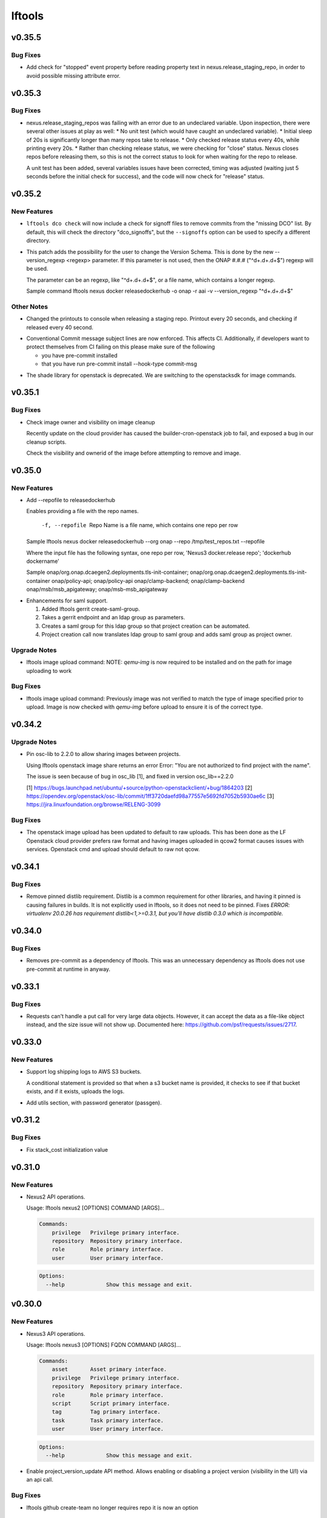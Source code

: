 =======
lftools
=======

.. _lftools_v0.35.5:

v0.35.5
=======

.. _lftools_v0.35.5_Bug Fixes:

Bug Fixes
---------

.. releasenotes/notes/fix-release-no-attribute-45a84f852233ef36.yaml @ b'e083184d9f913e8d54a7bb1deb610b8860526e19'

- Add check for "stopped" event property before reading property text in
  nexus.release_staging_repo, in order to avoid possible missing attribute
  error.


.. _lftools_v0.35.3:

v0.35.3
=======

.. _lftools_v0.35.3_Bug Fixes:

Bug Fixes
---------

.. releasenotes/notes/fix-nexus-release-01c462b4c2ff2741.yaml @ b'79af13544c1dadad33e42853caad498b8456e010'

- nexus.release_staging_repos was failing with an error due to an undeclared
  variable. Upon inspection, there were several other issues at play as well:
  * No unit test (which would have caught an undeclared variable).
  * Initial sleep of 20s is significantly longer than many repos take to
  release.
  * Only checked release status every 40s, while printing every 20s.
  * Rather than checking release status, we were checking for "close"
  status. Nexus closes repos before releasing them, so this is not the
  correct status to look for when waiting for the repo to release.
  
  A unit test has been added, several variables issues have been corrected,
  timing was adjusted (waiting just 5 seconds before the initial check for
  success), and the code will now check for "release" status.


.. _lftools_v0.35.2:

v0.35.2
=======

.. _lftools_v0.35.2_New Features:

New Features
------------

.. releasenotes/notes/dco-signoffs-feature-e0f65249153942fb.yaml @ b'2f4955d304589521c127ea560ad31a69f97dada7'

- ``lftools dco check`` will now include a check for signoff files to remove
  commits from the "missing DCO" list. By default, this will check the
  directory "dco_signoffs", but the ``--signoffs`` option can be used to
  specify a different directory.

.. releasenotes/notes/releasedockerhub_add_version_syntax-b1c18023ec130d81.yaml @ b'eef14703efe2bc191b53108b2d60626cfeea98e2'

- This patch adds the possibility for the user to change the Version Schema.
  This is done by the new --version_regexp <regexp> parameter.
  If this parameter is not used, then the ONAP #.#.# ("^\d+.\d+.\d+$") regexp will be used.
  
  The parameter can be an regexp, like "^\d+.\d+.\d+$", or a file name, which contains a longer regexp.
  
  
  Sample command
  lftools nexus docker releasedockerhub -o onap -r aai -v --version_regexp "^\d+.\d+.\d+$"


.. _lftools_v0.35.2_Other Notes:

Other Notes
-----------

.. releasenotes/notes/Modified-printouts-when-release-staging-repos-0b58c28e54ef6958.yaml @ b'92d7644ab5b0a456ea82209483441b2a6a87be6d'

- Changed the printouts to console when releasing a staging repo.
  Printout every 20 seconds, and checking if released every 40 second.

.. releasenotes/notes/convential_commit-a24e8a18c540c91f.yaml @ b'9fa943e01f4bb4961714a6bab74ae2b90801308e'

- Conventional Commit message subject lines are now enforced. This affects
  CI. Additionally, if developers want to protect themselves from CI failing
  on this please make sure of the following
  
  * you have pre-commit installed
  * that you have run
    pre-commit install --hook-type commit-msg

.. releasenotes/notes/migrate-shade-to-openstacksdk-232ab9ff19f8cc61.yaml @ b'517e3db5bca6015c0ac95ebf7cdea18e9ff7fca5'

- The shade library for openstack is deprecated. We are switching to the openstacksdk for image commands.


.. _lftools_v0.35.1:

v0.35.1
=======

.. _lftools_v0.35.1_Bug Fixes:

Bug Fixes
---------

.. releasenotes/notes/Handle-image-ownership-in-cleanup-e598855680b02a50.yaml @ b'df0e01e5dd03d603d434a4314c4d514c6a062b84'

- Check image owner and visibility on image cleanup
  
  Recently update on the cloud provider has caused the builder-cron-openstack
  job to fail, and exposed a bug in our cleanup scripts.
  
  Check the visibility and ownerid of the image before attempting to remove
  and image.


.. _lftools_v0.35.0:

v0.35.0
=======

.. _lftools_v0.35.0_New Features:

New Features
------------

.. releasenotes/notes/ReleaseDockerHub-RepoInputFile-1027258b656a98e8.yaml @ b'270c0964e2f4da39c2a61378273d8e135b83b237'

- Add --repofile to  releasedockerhub
  
  Enables providing a file with the repo names.
  
     -f, --repofile  Repo Name is a file name,
                     which contains one repo per row
  
  Sample
  lftools nexus docker releasedockerhub --org onap --repo /tmp/test_repos.txt --repofile
  
  Where the input file has the following syntax, one repo per row,
  'Nexus3 docker.release repo'; 'dockerhub dockername'
  
  Sample
  onap/org.onap.dcaegen2.deployments.tls-init-container;  onap/org.onap.dcaegen2.deployments.tls-init-container
  onap/policy-api;    onap/policy-api
  onap/clamp-backend; onap/clamp-backend
  onap/msb/msb_apigateway;    onap/msb-msb_apigateway

.. releasenotes/notes/gerrit-create-saml-groups-63ac96a53c1df0c3.yaml @ b'a3610fd2985b37e20ba1dcd97c78604f30fcdf2f'

- Enhancements for saml support.
  
  #. Added lftools gerrit create-saml-group.
  #. Takes a gerrit endpoint and an ldap group as parameters.
  #. Creates a saml group for this ldap group so that project creation can be automated.
  #. Project creation call now translates ldap group to saml group and adds saml group as project owner.


.. _lftools_v0.35.0_Upgrade Notes:

Upgrade Notes
-------------

.. releasenotes/notes/openstack-image-a49d486152901765.yaml @ b'5632cb0ba6ae3c1f2eb9e34bd463159b539ee7ee'

- lftools image upload command:
  NOTE: `qemu-img` is now required to be installed and on the path for image
  uploading to work


.. _lftools_v0.35.0_Bug Fixes:

Bug Fixes
---------

.. releasenotes/notes/openstack-image-a49d486152901765.yaml @ b'5632cb0ba6ae3c1f2eb9e34bd463159b539ee7ee'

- lftools image upload command:
  Previously image was not verified to match the type of image specified
  prior to upload. Image is now checked with `qemu-img` before upload to
  ensure it is of the correct type.


.. _lftools_v0.34.2:

v0.34.2
=======

.. _lftools_v0.34.2_Upgrade Notes:

Upgrade Notes
-------------

.. releasenotes/notes/pin-osc-lib-32fd03b3f1d53ccb.yaml @ b'313eb1ef64b9881147e3c35394a012b8515408af'

- Pin osc-lib to 2.2.0 to allow sharing images between projects.
  
  Using lftools openstack image share returns an error
  Error: "You are not authorized to find project with the name".
  
  The issue is seen because of bug in osc_lib [1], and fixed in version
  osc_lib==2.2.0
  
  [1] https://bugs.launchpad.net/ubuntu/+source/python-openstackclient/+bug/1864203
  [2] https://opendev.org/openstack/osc-lib/commit/1ff3720daefd98a77557e5692fd7052b5930ae6c
  [3] https://jira.linuxfoundation.org/browse/RELENG-3099


.. _lftools_v0.34.2_Bug Fixes:

Bug Fixes
---------

.. releasenotes/notes/openstack-276ef6e079124325.yaml @ b'6b5656cb0eb6a526abe7fd1da5dbc258bfe5b7b6'

- The openstack image upload has been updated to default to raw uploads.
  This has been done as the LF Openstack cloud provider prefers raw format
  and having images uploaded in qcow2 format causes issues with services.
  Openstack cmd and upload should default to raw not qcow.


.. _lftools_v0.34.1:

v0.34.1
=======

.. _lftools_v0.34.1_Bug Fixes:

Bug Fixes
---------

.. releasenotes/notes/remove-distlib-requirement-9281b863d71f5e29.yaml @ b'3892bf988e4e77220604e6289b29934f8de77f43'

- Remove pinned distlib requirement. Distlib is a common requirement for
  other libraries, and having it pinned is causing failures in builds. It is
  not explicitly used in lftools, so it does not need to be pinned. Fixes
  `ERROR: virtualenv 20.0.26 has requirement distlib<1,>=0.3.1, but you'll
  have distlib 0.3.0 which is incompatible.`


.. _lftools_v0.34.0:

v0.34.0
=======

.. _lftools_v0.34.0_Bug Fixes:

Bug Fixes
---------

.. releasenotes/notes/fix-reqs-pre-commit-301d30c6f35ed070.yaml @ b'd36e19bf1a5f3ffa06df2dfb5ded1101b539adea'

- Removes pre-commit as a dependency of lftools. This was an unnecessary
  dependency as lftools does not use pre-commit at runtime in anyway.


.. _lftools_v0.33.1:

v0.33.1
=======

.. _lftools_v0.33.1_Bug Fixes:

Bug Fixes
---------

.. releasenotes/notes/string-limit-fix-a04184d5280da421.yaml @ b'1c04b5837d78eb97b424a766aec5998e3f481f8d'

- Requests can't handle a put call for very large data objects. However, it
  can accept the data as a file-like object instead, and the size issue will
  not show up. Documented here: https://github.com/psf/requests/issues/2717.


.. _lftools_v0.33.0:

v0.33.0
=======

.. _lftools_v0.33.0_New Features:

New Features
------------

.. releasenotes/notes/add-s3-to-log-shipping-1fad234f538c13f4.yaml @ b'6eb53b0126a14fa40bf085e77ca1e93d04be4593'

- Support log shipping logs to AWS S3 buckets.
  
  A conditional statement is provided so that when a
  s3 bucket name is provided, it checks to see if that
  bucket exists, and if it exists, uploads the logs.

.. releasenotes/notes/add_util_passgen-1c2b08bbf4771c12.yaml @ b'81d5c0867ac9b9cdbd7fa9af5afaed0e00060357'

- Add utils section, with password generator (passgen).


.. _lftools_v0.31.2:

v0.31.2
=======

.. _lftools_v0.31.2_Bug Fixes:

Bug Fixes
---------

.. releasenotes/notes/fix_stack_cost-4c8176a9d0a286a4.yaml @ b'7bd981fee8f7cb7b5eb6605c606e96042765c26f'

- Fix stack_cost initialization value


.. _lftools_v0.31.0:

v0.31.0
=======

.. _lftools_v0.31.0_New Features:

New Features
------------

.. releasenotes/notes/nexus2-d2f5afe25daee1d3.yaml @ b'dda12167850f2855cf471584948f55ac7973501e'

- Nexus2 API operations.
  
  Usage: lftools nexus2 [OPTIONS] COMMAND [ARGS]...
  
  .. code-block:: none
  
     Commands:
         privilege   Privilege primary interface.
         repository  Repository primary interface.
         role        Role primary interface.
         user        User primary interface.
  
  .. code-block:: none
  
     Options:
       --help             Show this message and exit.


.. _lftools_v0.30.0:

v0.30.0
=======

.. _lftools_v0.30.0_New Features:

New Features
------------

.. releasenotes/notes/nexus3-6a988f31e4876fd8.yaml @ b'b61c50f3f7f87c97353bb7523edf19feacfa5dfa'

- Nexus3 API operations.
  
  Usage: lftools nexus3 [OPTIONS] FQDN COMMAND [ARGS]...
  
  .. code-block:: none
  
     Commands:
         asset       Asset primary interface.
         privilege   Privilege primary interface.
         repository  Repository primary interface.
         role        Role primary interface.
         script      Script primary interface.
         tag         Tag primary interface.
         task        Task primary interface.
         user        User primary interface.
  
  .. code-block:: none
  
     Options:
       --help             Show this message and exit.

.. releasenotes/notes/readthedocs-74199dc94515f19f.yaml @ b'a5451186bdf40cdccdd38e9733971f1a9d450e0d'

- Enable project_version_update API method.
  Allows enabling or disabling a project version (visibility in the
  U/I) via an api call.


.. _lftools_v0.30.0_Bug Fixes:

Bug Fixes
---------

.. releasenotes/notes/github-create-team-52614d75e690f80d.yaml @ b'10743bf874d8f99d5d81ea1b5ee54803f5d30941'

- lftools github create-team no longer requires repo
  it is now an option


.. _lftools_v0.29.0:

v0.29.0
=======

.. _lftools_v0.29.0_Prelude:

Prelude
-------

.. releasenotes/notes/self-service-project-creation-28cc70ec9ea9ec3e.yaml @ b'4f06a413c6f2838eaf5ff8ae0154b9ba1e5bdd5e'

Changes to lftools needed for project creation to happen via command line logic.


.. _lftools_v0.29.0_New Features:

New Features
------------

.. releasenotes/notes/add-create_roles-function-d0cd9c31fe34a73f.yaml @ b'e90bfde6867cfe31665223929a794fdb66fa09be'

- Add "create role" subcommand for nexus, which enables users to create
  Nexus roles outside of project creation.

.. releasenotes/notes/add-openstack-cost-464444d8cf0bdfa5.yaml @ b'4173355f2d34b2a23fbc6e6c0e063b7f011beb61'

- Add openstack cost command. The cost is sum of the costs of each member of
  the running stack.
  https://jira.linuxfoundation.org/browse/RELENG-2550

.. releasenotes/notes/releasedockerhub_add_param_exact-6da9f2cdc28c0562.yaml @ b'1dae64cd20c9ab1eab0e17fd15ffefcd1f5f1d82'

- Added --exact to the releasedockerhub command. This enables
  user to only work on a specific repo (specified by --repo)

.. releasenotes/notes/self-service-project-creation-28cc70ec9ea9ec3e.yaml @ b'4f06a413c6f2838eaf5ff8ae0154b9ba1e5bdd5e'

- lftools gerrit [OPTIONS] COMMAND [ARGS]
  abandonchanges              Abandon all OPEN changes for a gerrit project.
  addfile                     Add an file for review to a Project.
  addgithubrights             Grant Github read for a project.
  addgitreview                Add git review to a project.
  addinfojob                  Add an INFO job for a new Project.
  createproject               Create a project via the gerrit API.
  list-project-inherits-from  List who a project inherits from.
  list-project-permissions    List Owners of a Project.


.. _lftools_v0.29.0_Known Issues:

Known Issues
------------

.. releasenotes/notes/self-service-project-creation-28cc70ec9ea9ec3e.yaml @ b'4f06a413c6f2838eaf5ff8ae0154b9ba1e5bdd5e'

- Addinfofile trips up on extended characters in usernames.
  Project lead must be added by hand to lftools infofile create.


.. _lftools_v0.29.0_Upgrade Notes:

Upgrade Notes
-------------

.. releasenotes/notes/self-service-project-creation-28cc70ec9ea9ec3e.yaml @ b'4f06a413c6f2838eaf5ff8ae0154b9ba1e5bdd5e'

- lftools.ini needs configuration on internal jenkins for auth.
  Documenting and implementing this is an internal endevor and beyond
  the scope of these release notes.


.. _lftools_v0.29.0_Bug Fixes:

Bug Fixes
---------

.. releasenotes/notes/AddXtraOutputForNexusRelease-c92f45be77a109ed.yaml @ b'bd808c03e938d1255bf98bbd9eb453d4534d71fd'

- Print rule failures for unclosed repos

.. releasenotes/notes/handle-lfidapi-errors-433cac02fc5e5e00.yaml @ b'7fa10c8a5a086bb4934da50e65c9f7d7bc6153f7'

- Catch and print errors thrown by check_response_code in lftools/lfidapi.py.

.. releasenotes/notes/self-service-project-creation-28cc70ec9ea9ec3e.yaml @ b'4f06a413c6f2838eaf5ff8ae0154b9ba1e5bdd5e'

- Use proper python3 config parser.
  Add has_section check for configparser
  lftools github update repo will properly return "repo not found"
  lftools infofile create will now take tsc approval string and set date.
  lftools infofile will allow INFO.yaml to be created before ldap group.
  yaml4info now correctly outputs to STDOUT so that its output can be properly
  captured and printed by python.
  lfidapi now correctly exits if a group does not exist.


.. _lftools_v0.28.0:

v0.28.0
=======

.. _lftools_v0.28.0_New Features:

New Features
------------

.. releasenotes/notes/infofile-063db0be4acfe858.yaml @ b'92f89d50c4c2d3e5155b2b4de10fb63f0045db36'

- New command lftools infofile create-info-file
  Creates an initial info file for a project.
  Must be on the VPN to use.

.. releasenotes/notes/readthedocs-ec3b30d399730b9d.yaml @ b'ce8508e48bc148a5f97e3a9cf41922d5b15841a2'

- Add the ability to update existing project's properties. This is done by invoking
  lftools rtd project-update PROJECT_NAME key='value' where key is the name of a json
  API key for the RTD API and value is the new value you require.


.. _lftools_v0.28.0_Upgrade Notes:

Upgrade Notes
-------------

.. releasenotes/notes/lftools-python-85ad1e90d01c51fb.yaml @ b'61348f95409a49283ee53824d3e7c5f6f6eb3d45'

- Drop support for python2.7 and python3.4(EOL)
  lftools now requires python >= 3.6 This allows us to remove
  remaining pins, and to move from glob2 to builtin glob


.. _lftools_v0.28.0_Bug Fixes:

Bug Fixes
---------

.. releasenotes/notes/readthedocs-ec3b30d399730b9d.yaml @ b'ce8508e48bc148a5f97e3a9cf41922d5b15841a2'

- Fixed issues with project and subproject listing.


.. _lftools_v0.27.1:

v0.27.1
=======

.. _lftools_v0.27.1_New Features:

New Features
------------

.. releasenotes/notes/deploy_nexus-6e26fda6a3b0c5b1.yaml @ b'aa759ec74910138dec6c305d0ac94cfc15052b07'

- Added a get_filesize method to calculate filesize is an appropriate format.
  This may be useful in logs if an upload fails.

.. releasenotes/notes/readthedocs-f718039153d37377.yaml @ b'8b5cf6d373f57d723e20287ba7f205ec6f597679'

- Add support for RTD subprojects, including list, details, create, delete.


.. _lftools_v0.27.1_Bug Fixes:

Bug Fixes
---------

.. releasenotes/notes/deploy_nexus-6e26fda6a3b0c5b1.yaml @ b'aa759ec74910138dec6c305d0ac94cfc15052b07'

- Refactored deploy_nexus to use concurrent.futures rather than multiprocessing.
  This allows for non-blocking I/O, and also allows for easy state tracking.
  It should also fix any random failures that are hard to troubleshoot.


.. _lftools_v0.27.0:

v0.27.0
=======

.. _lftools_v0.27.0_New Features:

New Features
------------

.. releasenotes/notes/dco-check-2ef51234a4ee7d80.yaml @ b'4571080a7756d6802c113d36911e831e1ae8110e'

- Expanded DCO shell script with 'check' and 'match' commands. The check
  mode checks a git repo for missing DCO signatures. The match mode confirms
  whether or not the DCO signature(s) match the git commit author's email
  address.

.. releasenotes/notes/readthedocs-1c75ba657986dc40.yaml @ b'c9d64e5dc9d41ce9ad0616f92310069a8203e77d'

- Read the Docs CRUD operations.
  
  Usage: Usage: lftools rtd [OPTIONS] COMMAND [ARGS]
  
  
  .. code-block:: none
  
     Commands:
         project-list             Get a list of Read the Docs projects.
         project-details          Retrieve project details.
         project-version-list     Retrieve project version list.
         project-version-details  Retrieve project version details.
         project-create           Create a new project.
         project-build-list       Retrieve a list of a project's builds.
         project-build-details    Retrieve specific project build details.
         project-build-trigger    Trigger a new build.
  
  .. code-block:: none
  
     Options:
       --help             Show this message and exit.


.. _lftools_v0.26.1:

v0.26.1
=======

.. _lftools_v0.26.1_Bug Fixes:

Bug Fixes
---------

.. releasenotes/notes/fix-copy-archives-8cb39578a0367e5e.yaml @ b'18887b5c194604a2aa19c13a2999003d42f6f332'

- Fix copy archives when a directory is foundm which results in the error:
  ERROR: [Errno 17] File exists: '<dir>'


.. _lftools_v0.26.0:

v0.26.0
=======

.. _lftools_v0.26.0_New Features:

New Features
------------

.. releasenotes/notes/github-1e99906af8ef75ac.yaml @ b'91582c904af39df77ff187f2c2d3b8e3a78541c0'

- --team now lists members of a specific team

.. releasenotes/notes/infofile-4dec08c571b39df8.yaml @ b'91582c904af39df77ff187f2c2d3b8e3a78541c0'

- check_votes now takes click.option('--github_repo')
  Used in automation to determine is 50% of committers
  have voted on an INFO.yaml change

.. releasenotes/notes/nexus-release-2b0ca5f0051c703c.yaml @ b'2f20518985752a71fe27cec340b7a6a41b9a9dcf'

- nexus release now checks "{}/staging/repository/{}/activity"
  Ensures that Repository is in closed state
  Checks if Repository is already released (exit 0)
  Check for failures, if found (exit 1)
  Added
  click.option('-v', '--verify-only', is_flag=True, required=False)
  if -v is passed, only checks for errors, skips release


.. _lftools_v0.26.0_Bug Fixes:

Bug Fixes
---------

.. releasenotes/notes/github-1e99906af8ef75ac.yaml @ b'91582c904af39df77ff187f2c2d3b8e3a78541c0'

- Fixes invite to team


.. _lftools_v0.25.5:

v0.25.5
=======

.. _lftools_v0.25.5_New Features:

New Features
------------

.. releasenotes/notes/nexus-release-60333ea8c6deb068.yaml @ b'bfc3096e4d6664739dc47faa7d7a62a8fcf8c0c2'

- Support multiple nexus sections in lftools.ini
  
  In the format:
  
  .. code-block:: none
  
     [nexus.example.org]
     username=
     password=
  
     [nexus.example1.org]
     username=
     password=
  
  [nexus] section is taken from -s "server" passed to release job.
  https part of passed url is stripped before match.


.. _lftools_v0.25.5_Upgrade Notes:

Upgrade Notes
-------------

.. releasenotes/notes/nexus-release-60333ea8c6deb068.yaml @ b'bfc3096e4d6664739dc47faa7d7a62a8fcf8c0c2'

- current [nexus] section of lftools.ini must be changed to
  [nexus.example.com]
  
  where nexus.example.com matches the "server" string passed to
  lftools nexus release -s https://nexus.example.com
  The https part of passed url is stripped before match.
  example provided would require auth section in lftools.ini of
  [nexus.example.org]


.. _lftools_v0.25.4:

v0.25.4
=======

.. _lftools_v0.25.4_Bug Fixes:

Bug Fixes
---------

.. releasenotes/notes/nexus-release-4e9aed6e9bc1a389.yaml @ b'f02974c34fbaaad55c89495eebae17c81358f1cb'

- Remove drop of staging repos on release
  The api returns that the relese is completed.
  in the background java threads are still running.
  Then we call drop and nexus has threads promoting and dropping
  at the same time.
  In this way we lose data.
  Something else needs to drop, the api does not correctly
  handle this.


.. _lftools_v0.25.3:

v0.25.3
=======

.. _lftools_v0.25.3_Known Issues:

Known Issues
------------

.. releasenotes/notes/pin-pytest-f940a8c95ebb3b96.yaml @ b'86bdd388581baf69a052435a889653fc4712dad2'

- Pytest 5 has come out and requires Python >= 3.5 which we're not presently
  testing on. Pytest is now pinned to 4.6.4 until we update.


.. _lftools_v0.25.3_Bug Fixes:

Bug Fixes
---------

.. releasenotes/notes/lfidapi-logger-cbd6457298f0718e.yaml @ b'5201c5b80346f5a03a25ffd392fcb5cc706361b7'

- Change out lfidapi module print statements to use the logger facility. This
  allows us to split appart information, debugging, and error log statements
  so that they can be easily enabled and captured on the correct streams.

.. releasenotes/notes/lfidapi-type-error-fix-aff74c5a7ea11a34.yaml @ b'23a247a50b2917c1287a2bf0adf4f91707f26569'

- There was a subtle bug where a function call was being overwritten by a
  local variable of the same name and then a call to the function was
  being attempted.


.. _lftools_v0.25.2:

v0.25.2
=======

.. _lftools_v0.25.2_Bug Fixes:

Bug Fixes
---------

.. releasenotes/notes/deploy-nexus-use-put-09e52050a869ac2d.yaml @ b'cb54d39b681196cca548f1abc9cdd6c51677634a'

- Use requests.put rather than requests.post for deploy_nexus in order to fix
  Nexus 3 compatibility. This does not affect Nexus 2 compatibility.


.. _lftools_v0.25.1:

v0.25.1
=======

.. _lftools_v0.25.1_New Features:

New Features
------------

.. releasenotes/notes/add-force-option-stack-delete-35463a7b8a0920eb.yaml @ b'3ea6211476240b3c7109d5cbc040e7cdb42f560e'

- Add a ``--force`` option to delete stacks command. This will help with
  re-factoring the code in global-jjb scripts using in builder-openstack-cron
  job to remove orphaned stacks/node and continue with the next stack
  to delete.


.. _lftools_v0.25.1_Critical Issues:

Critical Issues
---------------

.. releasenotes/notes/revert-plugin-list-change-0686578ef029edcc.yaml @ b'db7c8701074bd6363ee7f3d1241e3c808fd0338c'

- A problem was found with the Jenkins OpenStack cloud configuration job
  routines that were relying on the long name form of installed plugins. As
  the long name form is more human friendly we are reverting to that
  configuration.


.. _lftools_v0.25.0:

v0.25.0
=======

.. _lftools_v0.25.0_New Features:

New Features
------------

.. releasenotes/notes/github-create-334e11334f8b38ff.yaml @ b'f03e4f5d6adc6950c984173017d32409d8f2fb6b'

- Github list and create repositories.
  
  Usage: Usage: lftools github [OPTIONS] COMMAND [ARGS]...
  
  
  .. code-block:: none
  
     Commands:
         audit   List Users for an Org that do not have 2fa enabled.
         create  Create a Github repo for within an Organizations.
         list    List and Organizations GitHub repos.
  
  .. code-block:: none
  
     Options:
       --help    Show this message and exit.


.. _lftools_v0.25.0_Bug Fixes:

Bug Fixes
---------

.. releasenotes/notes/Fix-copy_archives-error-when-archive-is-file-14e7a4e12775b887.yaml @ b'78d119f32b69d7fdfc1de7d702707513ce0de424'

- There is a possibility that there exists a file called Archives, and if so, there will be an OSError crash
      02:15:01   File "/home/jenkins/.local/lib/python2.7/site-packages/lftools/deploy.py", line 236, in deploy_archives
      02:15:01     copy_archives(workspace, pattern)
      02:15:01   File "/home/jenkins/.local/lib/python2.7/site-packages/lftools/deploy.py", line 170, in copy_archives
      02:15:01     for file_or_dir in os.listdir(archives_dir):
      02:15:01 OSError: [Errno 20] Not a directory: '/w/workspace/autorelease-update-validate-jobs-fluorine/archives'
  
  This fix raises an Exception, and exists lftools with (1), if there is any issues with the Archive directory
    (missing, a file instead of directory, or something else)

.. releasenotes/notes/copy_archive_with_pattern_causes_OSError-c194d1960d322c51.yaml @ b'bf148382ba9b04d592311ea2cb99f137a557f79f'

- Fix OSError in lftools deploy archives due to pattern
  
  If the pattern is not properly done, the resulting file list might
  contain duplicated files.
  
  This fix will remove the duplicated patterns, as well as the
  duplicated matched files.
  
  This fix should fix the following crash
  08:24:05   File "/home/jenkins/.local/lib/python2.7/site-packages/lftools/deploy.py", line 204, in copy_archives
  08:24:05     os.makedirs(os.path.dirname(dest))
  08:24:05   File "/usr/lib64/python2.7/os.py", line 157, in makedirs
  08:24:05     mkdir(name, mode)
  08:24:05 OSError: [Errno 17] File exists: '/tmp/lftools-da.m80YHz/features/benchmark/odl-benchmark-api/target/surefire-reports'

.. releasenotes/notes/fix-jenkins-config-parser-d9eb6e7068a7906a.yaml @ b'c075fc35e7b7db4c89dcb7a665ea5f9452760e10'

- Handle config parser correctly which defaults to "[jenkins]" section
  when no server is passed. This fixes the issue with checking if the key
  exists in the configuration read before reading the key-value.
  
  The issue is reproducible by running `lftools jenkins plugins --help` or
  `tox -e docs`, with ``jenkins.ini`` missing the "[jenkins]" section.
  
  .. code-block: none
  
     Traceback (most recent call last):
        File "/home/jenkins/.local/lftools/env/bin/lftools", line 10, in <module>
          sys.exit(main())
        File "/home/jenkins/.local/lftools/lftools/cli/__init__.py", line 104, in main
          cli(obj={})
        File "/home/jenkins/.local/lftools/env/lib/python3.7/site-packages/click/core.py", line 764, in __call__
          return self.main(*args, **kwargs)
        File "/home/jenkins/.local/lftools/env/lib/python3.7/site-packages/click/core.py", line 717, in main
          rv = self.invoke(ctx)
        File "/home/jenkins/.local/lftools/env/lib/python3.7/site-packages/click/core.py", line 1137, in invoke
          return _process_result(sub_ctx.command.invoke(sub_ctx))
        File "/home/jenkins/.local/lftools/env/lib/python3.7/site-packages/click/core.py", line 1134, in invoke
          Command.invoke(self, ctx)
        File "/home/jenkins/.local/lftools/env/lib/python3.7/site-packages/click/core.py", line 956, in invoke
          return ctx.invoke(self.callback, **ctx.params)
        File "/home/jenkins/.local/lftools/env/lib/python3.7/site-packages/click/core.py", line 555, in invoke
          return callback(*args, **kwargs)
        File "/home/jenkins/.local/lftools/env/lib/python3.7/site-packages/click/decorators.py", line 17, in new_func
          return f(get_current_context(), *args, **kwargs)
        File "/home/jenkins/.local/lftools/lftools/cli/jenkins/__init__.py", line 44, in jenkins_cli
          ctx.obj['jenkins'] = Jenkins(server, user, password, config_file=conf)
        File "/home/jenkins/.local/lftools/lftools/jenkins/__init__.py", line 63, in __init__
          user = config.get(server, 'user')
        File "/usr/lib64/python3.7/configparser.py", line 780, in get
          d = self._unify_values(section, vars)
        File "/usr/lib64/python3.7/configparser.py", line 1146, in _unify_values
          raise NoSectionError(section) from None
     configparser.NoSectionError: No section: 'jenkins'

.. releasenotes/notes/lfidapi-3265c24947b95d20.yaml @ b'e485d2a9da67087e0d06b02c9632bff43b69c239'

- lfidapi create group checks if group exists before posting

.. releasenotes/notes/no-encode-py3-44307e6fd97c2d0c.yaml @ b'8e4cfd42d3fbe974c98aebb52d491c8d84050e03'

- Unicode compatibility in deploy_logs for Python 2 and 3 was improved in
  several ways. The former method to pull and write log files did not work
  properly in Python 3, and was not very robust for Python 2. Both reading
  and writing logs is now handled in a unicode-safe, 2/3 compatible way.


.. _lftools_v0.24.0:

v0.24.0
=======

.. _lftools_v0.24.0_New Features:

New Features
------------

.. releasenotes/notes/lftools-jenkins-plugins-b4dbbf23454f659d.yaml @ b'5df955f24bc0154f7069ecfc188311052e67febc'

- List active plugins that have a known vulnerability.


.. _lftools_v0.24.0_Bug Fixes:

Bug Fixes
---------

.. releasenotes/notes/add-files-to-compress-dcba892e04a7672a.yaml @ b'63043520192531b2b76be335067839bd606a3a7d'

- Add file extensions `.html` and `.xml` to ensure they are compressed.
  `.xml` files pushed to the log server can be quite large, so the fix
  ensures that the logs uploaded to Nexus have a smaller foot print.


.. _lftools_v0.23.1:

v0.23.1
=======

.. _lftools_v0.23.1_New Features:

New Features
------------

.. releasenotes/notes/tag-and-container-signing-734e0b8cfcabd3dc.yaml @ b'8b5bee673cabc5b1992d84771872202476bc7d77'

- Add sigul signing for git tags and Docker containers.


.. _lftools_v0.22.2:

v0.22.2
=======

.. _lftools_v0.22.2_Bug Fixes:

Bug Fixes
---------

.. releasenotes/notes/fix-httperror-exception-6017608b5f939733.yaml @ b'c1c2275aa44ed2f16aedff8953eebac2007f7fd1'

- Fix the unhelpful stack trace when a deploy nexus-zip fails to upload.
  
  .. code-block:: bash
  
      Traceback (most recent call last):
        File "/home/jenkins/.local/bin/lftools", line 10, in <module>
          sys.exit(main())
        File "/home/jenkins/.local/lib/python2.7/site-packages/lftools/cli/__init__.py", line 110, in main
          cli(obj={})
        File "/usr/lib/python2.7/site-packages/click/core.py", line 721, in __call__
          return self.main(*args, **kwargs)
        File "/usr/lib/python2.7/site-packages/click/core.py", line 696, in main
          rv = self.invoke(ctx)
        File "/usr/lib/python2.7/site-packages/click/core.py", line 1065, in invoke
          return _process_result(sub_ctx.command.invoke(sub_ctx))
        File "/usr/lib/python2.7/site-packages/click/core.py", line 1065, in invoke
          return _process_result(sub_ctx.command.invoke(sub_ctx))
        File "/usr/lib/python2.7/site-packages/click/core.py", line 894, in invoke
          return ctx.invoke(self.callback, **ctx.params)
        File "/usr/lib/python2.7/site-packages/click/core.py", line 534, in invoke
          return callback(*args, **kwargs)
        File "/usr/lib/python2.7/site-packages/click/decorators.py", line 17, in new_func
          return f(get_current_context(), *args, **kwargs)
        File "/home/jenkins/.local/lib/python2.7/site-packages/lftools/cli/deploy.py", line 63, in archives
          deploy_sys.deploy_archives(nexus_url, nexus_path, workspace, pattern)
        File "/home/jenkins/.local/lib/python2.7/site-packages/lftools/deploy.py", line 236, in deploy_archives
          deploy_nexus_zip(nexus_url, 'logs', nexus_path, archives_zip)
        File "/home/jenkins/.local/lib/python2.7/site-packages/lftools/deploy.py", line 362, in deploy_nexus_zip
          raise requests.HTTPError(e.value)
      AttributeError: 'HTTPError' object has no attribute 'value'
  
  
  Now instead it returns a much more helpful error message::
  
      ERROR: Failed to upload to Nexus with status code: 401.
  
      test.zip

.. releasenotes/notes/lftools-deploy-HandleMissingArchiveDir-415ac62d2a45303f.yaml @ b'fcd29c1c74575dda69052a45f1b65349008bb094'

- Fixes an OSError exception that is not handled, in the lftools command:
  
  lftools deploy archives
  
  The code resides in the copy_archives function in deploy.py file.
  
  This exception is caused by a missing archives directory, which a for loop
  expects to be there.
  The fix is simply to verify if archives file/directory exists, and if it does
  then perform the for loop.
  
  12:07:36   File "/home/jenkins/.local/lib/python2.7/site-packages/lftools/deploy.py", line 166, in copy_archives
  12:07:36     for file_or_dir in os.listdir(archives_dir):
  12:07:36 OSError: [Errno 2] No such file or directory: '/w/workspace/music-mdbc-master-verify-java/archives'


.. _lftools_v0.22.0:

v0.22.0
=======

.. _lftools_v0.22.0_New Features:

New Features
------------

.. releasenotes/notes/infofile-2116cc444a88945e.yaml @ b'f7c7130a6b233d71d4371c5df612f978c651768b'

- check-votes
  
  Usage: lftools infofile check-votes [OPTIONS] INFO_FILE GERRIT_URL
  
  .. code-block:: none
  
     Commands:
       Check for Majority of votes on a gerrit patchset that changes
       an INFO.yaml file.
  
  .. code-block:: none
  
     Options:
       --help    Show this message and exit.


.. _lftools_v0.21.0:

v0.21.0
=======

.. _lftools_v0.21.0_New Features:

New Features
------------

.. releasenotes/notes/add-option-for-serial-e5342f8365a92120.yaml @ b'0bbef1f18eab93eef97dbee1d1c3eb3442e0191f'

- Allow passing ``serial`` as third argument to **sign_dir**
  
  Parallel-signing using sigul is resulting in NSPR reset errors,
  so allow passing "serial" to the sign_dir function as a third argument
  to request serial signing of directory contents.


.. _lftools_v0.20.0:

v0.20.0
=======

.. _lftools_v0.20.0_New Features:

New Features
------------

.. releasenotes/notes/gerrit-create-e3bea58593d0a1dd.yaml @ b'21129cf9fb5a209670544e22fe001453c69f003b'

- Gerrit project create and github enable replication commands.
  
  Usage: lftools gerrit [OPTIONS] COMMAND [ARGS]...
  
  .. code-block:: none
  
     Commands:
       create  Create and configure permissions for a new gerrit repo.
  
  .. code-block:: none
  
     Options:
       --enable  Enable replication to Github.
                 This skips creating the repo.
       --parent  Specify parent other than "All-Projects"
       --help    Show this message and exit.

.. releasenotes/notes/lfidapi-74c7a5457203eec2.yaml @ b'c831fd818eb6ab19666e54feab57379fab274bd3'

- LFID Api Tools.
  
  Usage: lftools lfidapi [OPTIONS] COMMAND [ARGS]...
  
  
  .. code-block:: none
  
     Commands:
       create-group    Create group.
       invite          Email invitation to join group.
       search-members  List members of a group.
       user            Add and remove users from groups.
  
  .. code-block:: none
  
     Options:
       --help    Show this message and exit

.. releasenotes/notes/nexus-release-cbc4111e790aad50.yaml @ b'1920c1aeee01157ac7da07f89ab11ffe019f6f75'

- Add Nexus command to release one or more staging repositories. Via the
  Nexus 2 REST API, this command performs both a "release" and a "drop"
  action on the repo(s), in order to best reproduce the action of manually
  using the "Release" option in the Nexus UI.
  
  Usage: lftools nexus release [OPTIONS] [REPOS]...
  
  Options:
    -s, --server TEXT  Nexus server URL. Can also be set as NEXUS_URL in the
                       environment. This will override any URL set in
                       settings.yaml.

.. releasenotes/notes/openstack-object-list-containers-ef156a5351bc6d5f.yaml @ b'b151b1aa0c7668e240599096383ea88b9673b175'

- Add command to list openstack containers.
  
  Usage:
  
  .. code-block:: bash
  
     lftools openstack --os-cloud example object list-containers

.. releasenotes/notes/release_docker_hub-5562e259be24b2c4.yaml @ b'604169fa463b46547d76cff5f22f62672737be42'

- This command will collect all tags from both Nexus3 and Docker Hub, for
  a particular org (for instance 'onap'), as well as a repo (default all repos).
  With this information, it will calculate a list of valid tags that needs to
  be copied to Docker Hub from Nexus3.
  
  Usage:
    lftools nexus docker releasedockerhub
  
  Options:
    -o, --org TEXT   Specify repository organization.  [required]
    -r, --repo TEXT  Only repos containing this string will be selected.
                     Default set to blank string, which is every repo.
    -s, --summary    Prints a summary of missing docker tags.
    -v, --verbose    Prints all collected repo/tag information.
    -c, --copy       Copy missing tags from Nexus3 repos to Docker Hub repos.
    -p, --progbar    Display a progress bar for the time consuming jobs.

.. releasenotes/notes/schema-validate-1e5793a8dc859ecf.yaml @ b'ec597668be38d37cd010b845bee14ff580c73c75'

- Verify YAML Schema.
  
  Usage: Usage: lftools schema verify [OPTIONS] YAMLFILE SCHEMAFILE
  
  .. code-block:: none
  
     Commands:
       verify a yaml file based on a schema file.
  
  .. code-block:: none
  
     Options:
       --help    Show this message and exit.


.. _lftools_v0.20.0_Known Issues:

Known Issues
------------

.. releasenotes/notes/release_docker_hub-5562e259be24b2c4.yaml @ b'604169fa463b46547d76cff5f22f62672737be42'

- Currently, if the Docker Hub repo is missing, it is not created specifically,
  but implicitly by docker itself when we push the docker image to an non-
  existing Docker Hub repo.
  
  The command handles any org (onap or hyperledger for instance), "BUT" it
  requires that the versioning pattern is #.#.# (1.2.3) for the project.
  In regexp terms : ^\d+.\d+.\d+$


.. _lftools_v0.20.0_Critical Issues:

Critical Issues
---------------

.. releasenotes/notes/release_docker_hub-5562e259be24b2c4.yaml @ b'604169fa463b46547d76cff5f22f62672737be42'

- Before you give the "lftools nexus docker releasedockerhub" command please
  ensure you have manually logged in to both Nexus as well as to Docker.
  
  sudo docker login       ---> DOCKER Credentials
  sudo docker login nexus3.onap.org:10002 -u <yourLFID>


.. _lftools_v0.19.0:

v0.19.0
=======

.. _lftools_v0.19.0_New Features:

New Features
------------

.. releasenotes/notes/credential-input-73245c664c98cdc1.yaml @ b'9b3f9748c5ef839e941adef6cc15e9214c598bfa'

- Provide additional methods to pass LFID to lftools than lftools.ini
  
  1. Via explicit ``--password`` parameter
  2. Via environment variable ``LFTOOLS_PASSWORD``
  3. At runtime if ``--interactive`` mode is set

.. releasenotes/notes/deploy_nexus-4feb8fc7e24daaf0.yaml @ b'837552cb3308a4cafaf8b283e6c78739f25410e8'

- Refactored deploy_nexus function
  from shell/deploy to pure Python to be more portable with Windows systems.
  Also added a number of unit tests to cover all executable branches of the
  code.

.. releasenotes/notes/deploy_nexus_stage-e5f6f3e068f88ca4.yaml @ b'd2aca2e11395c596080e6a63ad59acb15abfc61d'

- Refactored deploy_nexus_stage function
  from shell/deploy to pure Python to be more portable with Windows systems.
  Also added a number of unit tests to cover all executable branches of the
  code.

.. releasenotes/notes/jenkins-conf-e33db422385a2203.yaml @ b'fe703b4d2360c4d59595aa8f0118ab8b5da2bdb1'

- Add ``--conf`` parameter to jenkins subcommand to allow choosing a jjb
  config outside of the default paths.

.. releasenotes/notes/nexus-docker-cmds-2ea1515887e0ab00.yaml @ b'cd546f4628c5b9c09656b1a99112ff6feedbbfbd'

- Docker list and delete commands for Nexus docker repos.
  
  Usage: lftools nexus docker [OPTIONS] COMMAND [ARGS]...
  
  .. code-block:: none
  
     Commands:
       delete  Delete all images matching the PATTERN.
       list    List images matching the PATTERN.

.. releasenotes/notes/refactor-copy-archives-b5e7ee75fc7bf271.yaml @ b'a889de0e5c9891e58bb99cc1d2e6dbff4e125885'

- The shell/deploy file's copy_archives() function has been reimplemented in
  pure Python for better portability to Windows systems.

.. releasenotes/notes/refactor-deploy-archives-5f86cfbe8415defc.yaml @ b'0fcafa53a92105954afa47397d6b815bd9cc9f5d'

- Refactored deploy_archives() function from shell/deploy to pure Python to
  be more portable with Windows systems.

.. releasenotes/notes/refactor-deploy-logs-8631ffcf7eb7cad2.yaml @ b'dfab0ddcb3378c9fcaa21d2757babab4999ebf3e'

- Refactored deploy_logs() function from shell/deploy to pure Python to
  be more portable with Windows systems.

.. releasenotes/notes/refactor-deploy-nexus-zip-018f7e5ced9f558d.yaml @ b'de342e6c2e5197934377fb610e9dbb4019aec792'

- Refactored deploy_nexus_zip() function from shell/deploy to pure Python to
  be more portable with Windows systems.

.. releasenotes/notes/refactor-deploy-stage-create-close-7b3fcc911023a318.yaml @ b'8aa95360e93db3d8122920313786794215a158eb'

- Refactored nexus_stage_repo_close(), and nexus_repo_stage_create() function
  from shell/deploy to pure Python to be more portable with Windows systems.
  Also added a number of unit tests to cover all executable branches of the
  code.

.. releasenotes/notes/upload_maven_file_to_nexus-f31b14521e4a0aca.yaml @ b'06f9c845e0bdc1bcbd80a61460c06eb670c378f4'

- Refactored upload_maven_file_to_nexus function
  from shell/deploy to pure Python to be more portable with Windows systems.
  Also added a number of unit tests to cover all executable branches of the
  code.


.. _lftools_v0.19.0_Deprecation Notes:

Deprecation Notes
-----------------

.. releasenotes/notes/deploy_nexus-4feb8fc7e24daaf0.yaml @ b'837552cb3308a4cafaf8b283e6c78739f25410e8'

- shell/deploy script's deploy_nexus
  function is now deprecated and will be removed in a future release.

.. releasenotes/notes/deploy_nexus_stage-e5f6f3e068f88ca4.yaml @ b'd2aca2e11395c596080e6a63ad59acb15abfc61d'

- shell/deploy script's deploy_nexus_stage
  function is now deprecated and will be removed in a future release.

.. releasenotes/notes/refactor-copy-archives-b5e7ee75fc7bf271.yaml @ b'a889de0e5c9891e58bb99cc1d2e6dbff4e125885'

- The shell/deploy script's copy_archives() function is now deprecated and
  will be removed in a later version. We recommend migrating to the lftools
  pure Python implementation of this function.

.. releasenotes/notes/refactor-deploy-archives-5f86cfbe8415defc.yaml @ b'0fcafa53a92105954afa47397d6b815bd9cc9f5d'

- shell/deploy script's deploy_archives() function is now deprecated and will
  be removed in a future release.

.. releasenotes/notes/refactor-deploy-logs-8631ffcf7eb7cad2.yaml @ b'dfab0ddcb3378c9fcaa21d2757babab4999ebf3e'

- shell/deploy script's deploy_logs() function is now deprecated and will
  be removed in a future release.

.. releasenotes/notes/refactor-deploy-nexus-zip-018f7e5ced9f558d.yaml @ b'de342e6c2e5197934377fb610e9dbb4019aec792'

- shell/deploy script's deploy_nexus_zip() function is now deprecated and will
  be removed in a future release.

.. releasenotes/notes/refactor-deploy-stage-create-close-7b3fcc911023a318.yaml @ b'8aa95360e93db3d8122920313786794215a158eb'

- shell/deploy script's nexus_stage_repo_close() and nexus_stage_repo_create()
  function is now deprecated and will be removed in a future release.

.. releasenotes/notes/upload_maven_file_to_nexus-f31b14521e4a0aca.yaml @ b'06f9c845e0bdc1bcbd80a61460c06eb670c378f4'

- shell/deploy script's upload_maven_file_to_nexus
  function is now deprecated and will be removed in a future release.


.. _lftools_v0.19.0_Bug Fixes:

Bug Fixes
---------

.. releasenotes/notes/unnecessary-sign-dir-35677f94e948d2a8.yaml @ b'92b39c9e0c6033cff0535393f7a089312f0b15a9'

- Running the lftools CLI was unexpectedly creating unnecessary
  gpg-signatures directories in the /tmp directory and not cleaning
  them up.


.. _lftools_v0.18.0:

v0.18.0
=======

.. _lftools_v0.18.0_New Features:

New Features
------------

.. releasenotes/notes/jenkins-token-cmd-8e5cdce9175f69a1.yaml @ b'9d61520841d6ed796d5e3941740d5800cfde4b54'

- Add new cmd to fetch Jenkins token from user account. An optional
  ``--change`` parameter can be passed to have Jenkins change the API token.
  
  Usage: lftools jenkins token [OPTIONS]
  
    Get API token.
  
  Options:
    --change  Generate a new API token.
    --help    Show this message and exit.

.. releasenotes/notes/jenkins-token-init-4af337e4d79939f1.yaml @ b'698a8bbb93d65158a5ffe4bf6a13a0445a56feac'

- Add jenkins token init command to initialize a new server section in
  jenkins_jobs.ini. This command uses credentials found in lftools.ini to
  initialize the new Jenkins server configuration.
  
  Usage: lftools jenkins token init [OPTIONS] NAME URL

.. releasenotes/notes/jenkins-token-reset-1297047cb9b5804d.yaml @ b'51fe465bee050dae5a02ee7e07bba978cc5d4ea3'

- Add jenkins token reset command to automatically reset API tokens for all
  Jenkins systems configured in jenkins_jobs.ini.
  
  Usage: lftools jenkins token reset [OPTIONS] [SERVER]

.. releasenotes/notes/jjb-ini-839c14f4e500fd56.yaml @ b'fb5ffd18315c55eb2c5625de101a4d42b050406b'

- We now support locating the jenkins_jobs.ini in all the same default search
  paths as JJB supports. Specifically in this order:
  
  #. $PWD/jenkins_jobs.ini
  #. ~/.config/jenkins_jobs/jenkins_jobs.ini
  #. /etc/jenkins_jobs/jenkins_jobs.ini

.. releasenotes/notes/openstack-delete-stale-stacks-bec3f2c27cd7cbe5.yaml @ b'a440a11bfa4d8f603589b1cf66caa26ccc57ce1d'

- Add a new ``delete-stale`` option to the **stack** command.
  
  This function compares running builds in Jenkins to active stacks in
  OpenStack and determines if there are orphaned stacks and removes them.

.. releasenotes/notes/share-openstack-images-4f1e3d18fdcb488b.yaml @ b'50ce256a1e792c82f409c7b66b7b8bad1a9b5a37'

- Add an ``openstack image share`` sub-command to handle sharing images
  between multiple tenants. Command accepts a space-separated list of tenants
  to share the provided image with.
  
  Usage: ``lftools openstack image share [OPTIONS] IMAGE [DEST]...``

.. releasenotes/notes/upload-openstack-images-99d86c78044850b0.yaml @ b'2aa73e8b4efaa399002983f04bc5a85089402301'

- Add an ``openstack image upload`` sub-command to handle uploading images
  to openstack.
  
  Usage: ``Usage: lftools openstack image upload [OPTIONS] IMAGE NAME...``


.. _lftools_v0.18.0_Bug Fixes:

Bug Fixes
---------

.. releasenotes/notes/fix-get-credentials-6759fee7366c5602.yaml @ b'e7009cb9e38b694a4515b9124654d6400e7e1d09'

- The get-credentials command is now fixed since it was was broken after
  refactoring done in Gerrit patch I2168adf9bc992b719da6c0350a446830015e6df6.


.. _lftools_v0.18.0_Other Notes:

Other Notes
-----------

.. releasenotes/notes/jenkins-class-refactor-91250f2bba941c26.yaml @ b'c15e450508a4b34abcc208a87f32a9873e44f4a3'

- Refactored the Jenkins object into a class to allow us to reuse it outside
  of the Jenkins command group.


.. _lftools_v0.17.0:

v0.17.0
=======

.. _lftools_v0.17.0_New Features:

New Features
------------

.. releasenotes/notes/jenkins-25629106553ebbd5.yaml @ b'54c0bdb08963841eecd01cc816d485d15f1e9de1'

- Add support to the **jenkins** command to parse ``jenkins_jobs.ini`` for
  configuration if **server** parameter passed is not a URL.

.. releasenotes/notes/jenkins-c247796de6390391.yaml @ b'7d2b155ff78d52a94ada949cf85ffd17512cbc45'

- Add a **jobs** sub-command to **jenkins** command to enable or disable Jenkins
  Jobs that match a regular expression.

.. releasenotes/notes/openstack-stack-08f643f16b75bfb8.yaml @ b'de992398836117670b1271f63871755f8cac46a7'

- Add stack command.
  https://jira.linuxfoundation.org/browse/RELENG-235

.. releasenotes/notes/openstack-stack-08f643f16b75bfb8.yaml @ b'de992398836117670b1271f63871755f8cac46a7'

- Add stack create sub-command.
  https://jira.linuxfoundation.org/browse/RELENG-235
  
  Usage: lftools openstack stack create NAME TEMPLATE_FILE PARAMETER_FILE

.. releasenotes/notes/openstack-stack-08f643f16b75bfb8.yaml @ b'de992398836117670b1271f63871755f8cac46a7'

- Add stack delete sub-command.
  https://jira.linuxfoundation.org/browse/RELENG-235
  
  Usage: lftools openstack stack create NAME


.. _lftools_v0.17.0_Other Notes:

Other Notes
-----------

.. releasenotes/notes/logger-c53984ef7b1da53f.yaml @ b'4edf459161faeaebe1614ff16f18101f0785adc6'

- Enhance logger subsystem to work better as a CLI program. This is a first
  step to migrating all lftools subsystems to use the logger instead of print
  statements everywhere.


.. _lftools_v0.16.1:

v0.16.1
=======

.. _lftools_v0.16.1_Bug Fixes:

Bug Fixes
---------

.. releasenotes/notes/ldap-b50f699fc066890f.yaml @ b'3a409e15b5ad16715525fc86ad163f61b890645f'

- The v0.16.0 pulled in a new ldap module which breaks if the ldap devel
  libraries are not available on the system trying to use it. This hotfix
  makes the ldap module optional.


.. _lftools_v0.16.0:

v0.16.0
=======

.. _lftools_v0.16.0_New Features:

New Features
------------

.. releasenotes/notes/debug-e80d591d478e69cc.yaml @ b'2380b4e056c54b0258bffa43972fbc171b4af481'

- Add a new ``--debug`` flag to enable extra troubleshooting information.
  This flag can also be set via environment variable ``DEBUG=True``.

.. releasenotes/notes/ldap-info-017df79c3c8f9585.yaml @ b'4d7ce295121e166f2fb18417acd8f5193d4b382c'

- $ lftools ldap
  
  Usage: lftools ldap [OPTIONS] COMMAND [ARGS]...
  
  .. code-block:: none
  
     Commands:
       autocorrectinfofile  Verify INFO.yaml against LDAP group.
       csv                  Query an Ldap server.
       inactivecommitters   Check committer participation.
       yaml4info            Build yaml of commiters for your INFO.yaml.

.. releasenotes/notes/ldap-info-017df79c3c8f9585.yaml @ b'4d7ce295121e166f2fb18417acd8f5193d4b382c'

- $ lftools infofile
  
  .. code-block:: none
  
     Commands:
       get-committers   Extract Committer info from INFO.yaml or LDAP...
       sync-committers  Sync committer information from LDAP into...


.. _lftools_v0.16.0_Deprecation Notes:

Deprecation Notes
-----------------

.. releasenotes/notes/logger-1aa26520f6d39fcb.yaml @ b'28fc57084d22dd96db149069666e945b039b474a'

- Remove support for modifying the logger via logging.ini. It was a good idea
  but in practice this is not really used and adds extra complexity to
  lftools.


.. _lftools_v0.16.0_Bug Fixes:

Bug Fixes
---------

.. releasenotes/notes/docs-cad1f396741b9526.yaml @ b'32275fd2e51e759b4b2c4c4b5f6c6ea4baaffa6c'

- Fix broken openstack and sign help command output in docs.

